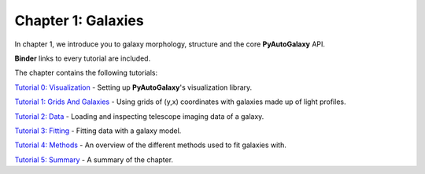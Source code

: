 Chapter 1: Galaxies
===================

In chapter 1, we introduce you to galaxy morphology, structure and the core **PyAutoGalaxy** API.

**Binder** links to every tutorial are included.

The chapter contains the following tutorials:

`Tutorial 0: Visualization <https://mybinder.org/v2/gh/Jammy2211/autogalaxy_workspace/release?filepath=notebooks/howtogalaxy/chapter_1_introduction/tutorial_0_visualization.ipynb>`_
- Setting up **PyAutoGalaxy**'s visualization library.

`Tutorial 1: Grids And Galaxies <https://mybinder.org/v2/gh/Jammy2211/autogalaxy_workspace/release?filepath=notebooks/howtogalaxy/chapter_1_introduction/tutorial_1_grids_and_galaxies.ipynb>`_
- Using grids of (y,x) coordinates with galaxies made up of light profiles.

`Tutorial 2: Data <https://mybinder.org/v2/gh/Jammy2211/autogalaxy_workspace/release?filepath=notebooks/howtogalaxy/chapter_1_introduction/tutorial_2_data.ipynb>`_
- Loading and inspecting telescope imaging data of a galaxy.

`Tutorial 3: Fitting <https://mybinder.org/v2/gh/Jammy2211/autogalaxy_workspace/release?filepath=notebooks/howtogalaxy/chapter_1_introduction/tutorial_3_fitting.ipynb>`_
- Fitting data with a galaxy model.

`Tutorial 4: Methods <https://mybinder.org/v2/gh/Jammy2211/autogalaxy_workspace/release?filepath=notebooks/howtogalaxy/chapter_1_introduction/tutorial_4_methods.ipynb>`_
- An overview of the different methods used to fit galaxies with.

`Tutorial 5: Summary <https://mybinder.org/v2/gh/Jammy2211/autogalaxy_workspace/release?filepath=notebooks/howtogalaxy/chapter_1_introduction/tutorial_5_summary.ipynb>`_
- A summary of the chapter.